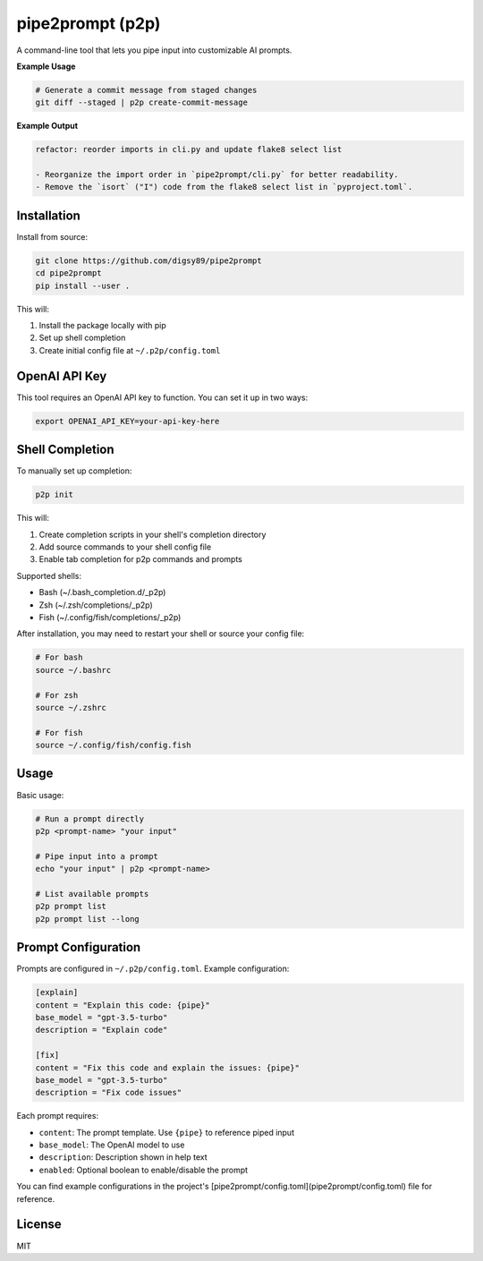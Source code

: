 pipe2prompt (p2p)
=================

A command-line tool that lets you pipe input into customizable AI prompts.

**Example Usage**

.. code-block:: bash

    # Generate a commit message from staged changes
    git diff --staged | p2p create-commit-message

**Example Output**

.. code-block:: text

    refactor: reorder imports in cli.py and update flake8 select list

    - Reorganize the import order in `pipe2prompt/cli.py` for better readability.
    - Remove the `isort` ("I") code from the flake8 select list in `pyproject.toml`.

Installation
------------

Install from source:

.. code-block:: bash

    git clone https://github.com/digsy89/pipe2prompt
    cd pipe2prompt
    pip install --user .

This will:

1. Install the package locally with pip
2. Set up shell completion
3. Create initial config file at ``~/.p2p/config.toml``

OpenAI API Key
--------------

This tool requires an OpenAI API key to function. You can set it up in two ways:

.. code-block:: bash

    export OPENAI_API_KEY=your-api-key-here


Shell Completion
----------------

To manually set up completion:

.. code-block:: bash

    p2p init

This will:

1. Create completion scripts in your shell's completion directory
2. Add source commands to your shell config file
3. Enable tab completion for p2p commands and prompts

Supported shells:

- Bash (~/.bash_completion.d/_p2p)
- Zsh (~/.zsh/completions/_p2p) 
- Fish (~/.config/fish/completions/_p2p)

After installation, you may need to restart your shell or source your config file:

.. code-block:: bash

    # For bash
    source ~/.bashrc
    
    # For zsh
    source ~/.zshrc
    
    # For fish
    source ~/.config/fish/config.fish


Usage
-----

Basic usage:

.. code-block:: bash

    # Run a prompt directly
    p2p <prompt-name> "your input"
    
    # Pipe input into a prompt
    echo "your input" | p2p <prompt-name>

    # List available prompts
    p2p prompt list
    p2p prompt list --long

Prompt Configuration
--------------------

Prompts are configured in ``~/.p2p/config.toml``. Example configuration:

.. code-block:: toml

    [explain]
    content = "Explain this code: {pipe}"
    base_model = "gpt-3.5-turbo"
    description = "Explain code"

    [fix]
    content = "Fix this code and explain the issues: {pipe}" 
    base_model = "gpt-3.5-turbo"
    description = "Fix code issues"

Each prompt requires:

- ``content``: The prompt template. Use ``{pipe}`` to reference piped input
- ``base_model``: The OpenAI model to use
- ``description``: Description shown in help text
- ``enabled``: Optional boolean to enable/disable the prompt

You can find example configurations in the project's [pipe2prompt/config.toml](pipe2prompt/config.toml) file for reference.


License
-------

MIT